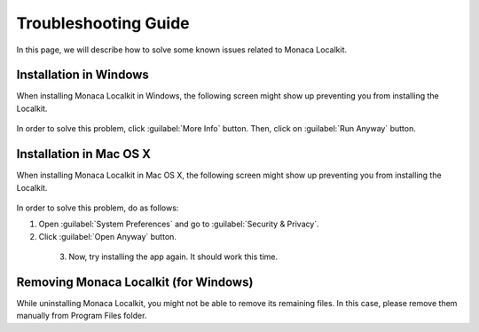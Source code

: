 .. _localkit_troubleshoot:

================================================
Troubleshooting Guide
================================================

.. rst-class:: right-menu



In this page, we will describe how to solve some known issues related to Monaca Localkit.

Installation in Windows
================================================

When installing Monaca Localkit in Windows, the following screen might show up preventing you from installing the Localkit.

  .. figure:: images/troubleshooting/1.png
      :width: 600px
      :align: center

  .. rst-class:: clear

In order to solve this problem, click :guilabel:`More Info` button. Then, click on :guilabel:`Run Anyway` button.

  .. figure:: images/troubleshooting/2.png
      :width: 600px
      :align: center

  .. rst-class:: clear

Installation in Mac OS X
================================================

When installing Monaca Localkit in Mac OS X, the following screen might show up preventing you from installing the Localkit.

  .. figure:: images/troubleshooting/3.png
      :width: 400px
      :align: center

  .. rst-class:: clear

In order to solve this problem, do as follows:

1. Open :guilabel:`System Preferences` and go to :guilabel:`Security & Privacy`. 

2. Click :guilabel:`Open Anyway` button.

  .. figure:: images/troubleshooting/4.png
      :width: 600px
      :align: left

  .. rst-class:: clear

3. Now, try installing the app again. It should work this time.


Removing Monaca Localkit (for Windows)
================================================

While uninstalling Monaca Localkit, you might not be able to remove its remaining files. In this case, please remove them manually from Program Files folder.


.. seealso::

  *See Also*

  - :doc:`../../../quick_start/localkit/index`
  - :doc:`overview`
  - :doc:`pairing_debugging`
  - :doc:`build_publish`
  
